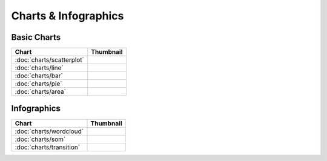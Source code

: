 Charts & Infographics
=====================

Basic Charts
------------

===============================    ===========================================================
Chart                              Thumbnail
===============================    ===========================================================
:doc:`charts/scatterplot`          .. image:: src/charts/scatterplot/thumbnail.png
:doc:`charts/line`                 .. image:: src/charts/line/thumbnail.png
:doc:`charts/bar`                  .. image:: src/charts/bar/thumbnail.png
:doc:`charts/pie`                  .. image:: src/charts/pie/thumbnail.png
:doc:`charts/area`                 .. image:: src/charts/area/thumbnail.png
===============================    ===========================================================

Infographics
------------

===============================    ===========================================================
Chart                              Thumbnail
===============================    ===========================================================
:doc:`charts/wordcloud`            .. image:: src/charts/wordcloud/thumbnail.png
:doc:`charts/som`                  .. image:: src/charts/som/thumbnail.png
:doc:`charts/transition`           .. image:: src/charts/transition/thumbnail.png
===============================    ===========================================================
